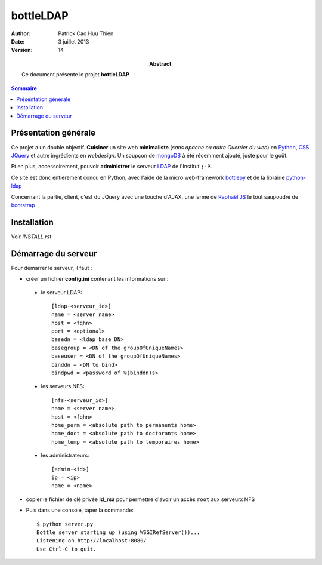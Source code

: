 ==========
bottleLDAP
==========

:Author: Patrick Cao Huu Thien
:Date: 3 juillet 2013
:Version: 14

:abstract: 

    Ce document présente le projet **bottleLDAP**

.. #################################
   definition des roles persos
   http://docutils.sourceforge.net/docs/ref/rst/roles.html#raw
.. default-role:: strong
.. role:: raw-html(raw)
   :format: html

.. #################################
   table des matières 
   (ne pas oublier l'espace final)
.. contents:: Sommaire

Présentation générale
=====================

Ce projet a un double objectif.  
**Cuisiner** un site web **minimaliste** (*sans apache ou autre Guerrier du web*) en `Python <http://www.python.org>`_, `CSS <http://www.w3.org/Style/CSS/Overview.fr.html>`_ `JQuery <http://jquery.com/>`_ et autre ingrédients en *webdesign*. 
Un soupçon de `mongoDB <http://www.mongodb.org/>`_ à été récemment ajouté, juste pour le goût.

Et en plus, accessoirement, pouvoir **administrer** le serveur `LDAP <http://www.openldap.org/>`_ de l'Institut ``;-P``.

Ce site est donc entièrement concu en Python, avec l'aide de la micro web-framework `bottlepy <http://bottlepy.org/>`_ et de la librairie `python-ldap <http://www.python-ldap.org/>`_

Concernant la partie, client, c'est du JQuery avec une touche d'AJAX, une larme de `Raphaël JS <http://raphaeljs.com/>`_ le tout saupoudré de `bootstrap <http://twitter.github.io/>`_


Installation
============

Voir *INSTALL.rst*

Démarrage du serveur
====================

Pour démarrer le serveur, il faut :

* créer un fichier `config.ini` contenant les informations sur :

 * le serveur LDAP::

    [ldap-<serveur_id>]
    name = <server name>
    host = <fqhn>
    port = <optional>
    basedn = <ldap base DN>
    basegroup = <DN of the groupOfUniqueNames>
    baseuser = <DN of the groupOfUniqueNames>
    binddn = <DN to bind>
    bindpwd = <password of %(binddn)s>

 * les serveurs NFS::

    [nfs-<serveur_id>]
    name = <server name>
    host = <fqhn>
    home_perm = <absolute path to permanents home>
    home_doct = <absolute path to doctorants home>
    home_temp = <absolute path to temporaires home>

 * les administrateurs::

    [admin-<id>]
    ip = <ip>
    name = <name>


* copier le fichier de clé privée `id_rsa` pour permettre d'avoir un accès ``root`` aux serveurx NFS

* Puis dans une console, taper la commande::

    $ python server.py
    Bottle server starting up (using WSGIRefServer())...
    Listening on http://localhost:8080/
    Use Ctrl-C to quit.

.. vim:set spelllang=fr:
